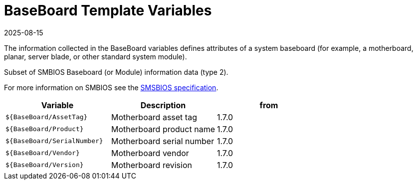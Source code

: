 = BaseBoard Template Variables
:revdate: 2025-08-15
:page-revdate: {revdate}

The information collected in the BaseBoard variables defines attributes of a system baseboard (for
example, a motherboard, planar, server blade, or other standard system module).

Subset of SMBIOS Baseboard (or Module) information data (type 2).

For more information on SMBIOS see the
https://www.dmtf.org/sites/default/files/standards/documents/DSP0134_3.7.1.pdf[SMSBIOS specification].

|===
| Variable | Description | from

| `${BaseBoard/AssetTag}`
| Motherboard asset tag
| 1.7.0

| `${BaseBoard/Product}`
| Motherboard product name
| 1.7.0

| `${BaseBoard/SerialNumber}`
| Motherboard serial number
| 1.7.0

| `${BaseBoard/Vendor}`
| Motherboard vendor
| 1.7.0

| `${BaseBoard/Version}`
| Motherboard revision
| 1.7.0
|===
